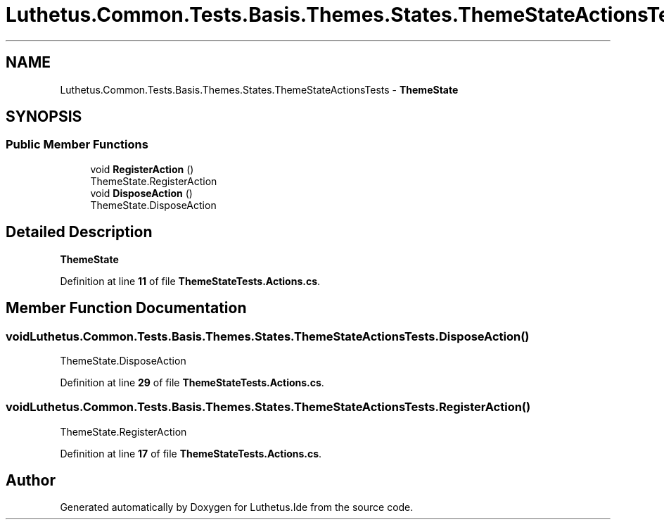 .TH "Luthetus.Common.Tests.Basis.Themes.States.ThemeStateActionsTests" 3 "Version 1.0.0" "Luthetus.Ide" \" -*- nroff -*-
.ad l
.nh
.SH NAME
Luthetus.Common.Tests.Basis.Themes.States.ThemeStateActionsTests \- \fBThemeState\fP  

.SH SYNOPSIS
.br
.PP
.SS "Public Member Functions"

.in +1c
.ti -1c
.RI "void \fBRegisterAction\fP ()"
.br
.RI "ThemeState\&.RegisterAction "
.ti -1c
.RI "void \fBDisposeAction\fP ()"
.br
.RI "ThemeState\&.DisposeAction "
.in -1c
.SH "Detailed Description"
.PP 
\fBThemeState\fP 
.PP
Definition at line \fB11\fP of file \fBThemeStateTests\&.Actions\&.cs\fP\&.
.SH "Member Function Documentation"
.PP 
.SS "void Luthetus\&.Common\&.Tests\&.Basis\&.Themes\&.States\&.ThemeStateActionsTests\&.DisposeAction ()"

.PP
ThemeState\&.DisposeAction 
.PP
Definition at line \fB29\fP of file \fBThemeStateTests\&.Actions\&.cs\fP\&.
.SS "void Luthetus\&.Common\&.Tests\&.Basis\&.Themes\&.States\&.ThemeStateActionsTests\&.RegisterAction ()"

.PP
ThemeState\&.RegisterAction 
.PP
Definition at line \fB17\fP of file \fBThemeStateTests\&.Actions\&.cs\fP\&.

.SH "Author"
.PP 
Generated automatically by Doxygen for Luthetus\&.Ide from the source code\&.
